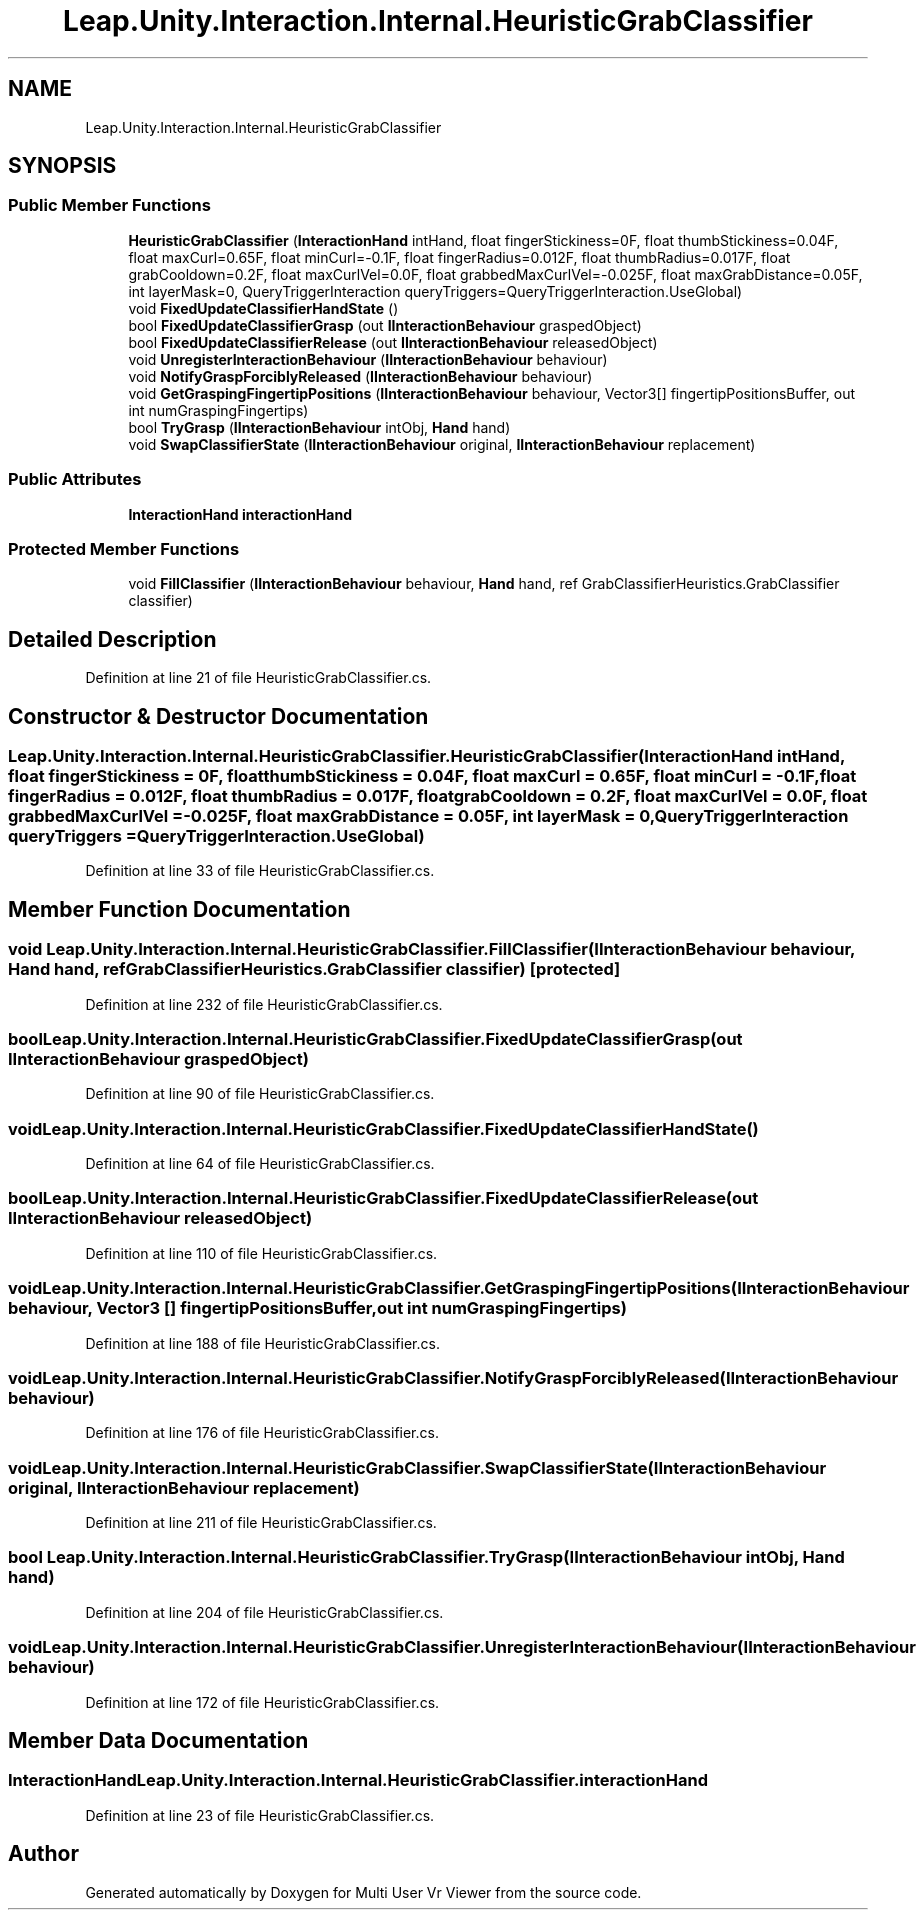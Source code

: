 .TH "Leap.Unity.Interaction.Internal.HeuristicGrabClassifier" 3 "Sat Jul 20 2019" "Version https://github.com/Saurabhbagh/Multi-User-VR-Viewer--10th-July/" "Multi User Vr Viewer" \" -*- nroff -*-
.ad l
.nh
.SH NAME
Leap.Unity.Interaction.Internal.HeuristicGrabClassifier
.SH SYNOPSIS
.br
.PP
.SS "Public Member Functions"

.in +1c
.ti -1c
.RI "\fBHeuristicGrabClassifier\fP (\fBInteractionHand\fP intHand, float fingerStickiness=0F, float thumbStickiness=0\&.04F, float maxCurl=0\&.65F, float minCurl=\-0\&.1F, float fingerRadius=0\&.012F, float thumbRadius=0\&.017F, float grabCooldown=0\&.2F, float maxCurlVel=0\&.0F, float grabbedMaxCurlVel=\-0\&.025F, float maxGrabDistance=0\&.05F, int layerMask=0, QueryTriggerInteraction queryTriggers=QueryTriggerInteraction\&.UseGlobal)"
.br
.ti -1c
.RI "void \fBFixedUpdateClassifierHandState\fP ()"
.br
.ti -1c
.RI "bool \fBFixedUpdateClassifierGrasp\fP (out \fBIInteractionBehaviour\fP graspedObject)"
.br
.ti -1c
.RI "bool \fBFixedUpdateClassifierRelease\fP (out \fBIInteractionBehaviour\fP releasedObject)"
.br
.ti -1c
.RI "void \fBUnregisterInteractionBehaviour\fP (\fBIInteractionBehaviour\fP behaviour)"
.br
.ti -1c
.RI "void \fBNotifyGraspForciblyReleased\fP (\fBIInteractionBehaviour\fP behaviour)"
.br
.ti -1c
.RI "void \fBGetGraspingFingertipPositions\fP (\fBIInteractionBehaviour\fP behaviour, Vector3[] fingertipPositionsBuffer, out int numGraspingFingertips)"
.br
.ti -1c
.RI "bool \fBTryGrasp\fP (\fBIInteractionBehaviour\fP intObj, \fBHand\fP hand)"
.br
.ti -1c
.RI "void \fBSwapClassifierState\fP (\fBIInteractionBehaviour\fP original, \fBIInteractionBehaviour\fP replacement)"
.br
.in -1c
.SS "Public Attributes"

.in +1c
.ti -1c
.RI "\fBInteractionHand\fP \fBinteractionHand\fP"
.br
.in -1c
.SS "Protected Member Functions"

.in +1c
.ti -1c
.RI "void \fBFillClassifier\fP (\fBIInteractionBehaviour\fP behaviour, \fBHand\fP hand, ref GrabClassifierHeuristics\&.GrabClassifier classifier)"
.br
.in -1c
.SH "Detailed Description"
.PP 
Definition at line 21 of file HeuristicGrabClassifier\&.cs\&.
.SH "Constructor & Destructor Documentation"
.PP 
.SS "Leap\&.Unity\&.Interaction\&.Internal\&.HeuristicGrabClassifier\&.HeuristicGrabClassifier (\fBInteractionHand\fP intHand, float fingerStickiness = \fC0F\fP, float thumbStickiness = \fC0\&.04F\fP, float maxCurl = \fC0\&.65F\fP, float minCurl = \fC\-0\&.1F\fP, float fingerRadius = \fC0\&.012F\fP, float thumbRadius = \fC0\&.017F\fP, float grabCooldown = \fC0\&.2F\fP, float maxCurlVel = \fC0\&.0F\fP, float grabbedMaxCurlVel = \fC\-0\&.025F\fP, float maxGrabDistance = \fC0\&.05F\fP, int layerMask = \fC0\fP, QueryTriggerInteraction queryTriggers = \fCQueryTriggerInteraction\&.UseGlobal\fP)"

.PP
Definition at line 33 of file HeuristicGrabClassifier\&.cs\&.
.SH "Member Function Documentation"
.PP 
.SS "void Leap\&.Unity\&.Interaction\&.Internal\&.HeuristicGrabClassifier\&.FillClassifier (\fBIInteractionBehaviour\fP behaviour, \fBHand\fP hand, ref GrabClassifierHeuristics\&.GrabClassifier classifier)\fC [protected]\fP"

.PP
Definition at line 232 of file HeuristicGrabClassifier\&.cs\&.
.SS "bool Leap\&.Unity\&.Interaction\&.Internal\&.HeuristicGrabClassifier\&.FixedUpdateClassifierGrasp (out \fBIInteractionBehaviour\fP graspedObject)"

.PP
Definition at line 90 of file HeuristicGrabClassifier\&.cs\&.
.SS "void Leap\&.Unity\&.Interaction\&.Internal\&.HeuristicGrabClassifier\&.FixedUpdateClassifierHandState ()"

.PP
Definition at line 64 of file HeuristicGrabClassifier\&.cs\&.
.SS "bool Leap\&.Unity\&.Interaction\&.Internal\&.HeuristicGrabClassifier\&.FixedUpdateClassifierRelease (out \fBIInteractionBehaviour\fP releasedObject)"

.PP
Definition at line 110 of file HeuristicGrabClassifier\&.cs\&.
.SS "void Leap\&.Unity\&.Interaction\&.Internal\&.HeuristicGrabClassifier\&.GetGraspingFingertipPositions (\fBIInteractionBehaviour\fP behaviour, Vector3 [] fingertipPositionsBuffer, out int numGraspingFingertips)"

.PP
Definition at line 188 of file HeuristicGrabClassifier\&.cs\&.
.SS "void Leap\&.Unity\&.Interaction\&.Internal\&.HeuristicGrabClassifier\&.NotifyGraspForciblyReleased (\fBIInteractionBehaviour\fP behaviour)"

.PP
Definition at line 176 of file HeuristicGrabClassifier\&.cs\&.
.SS "void Leap\&.Unity\&.Interaction\&.Internal\&.HeuristicGrabClassifier\&.SwapClassifierState (\fBIInteractionBehaviour\fP original, \fBIInteractionBehaviour\fP replacement)"

.PP
Definition at line 211 of file HeuristicGrabClassifier\&.cs\&.
.SS "bool Leap\&.Unity\&.Interaction\&.Internal\&.HeuristicGrabClassifier\&.TryGrasp (\fBIInteractionBehaviour\fP intObj, \fBHand\fP hand)"

.PP
Definition at line 204 of file HeuristicGrabClassifier\&.cs\&.
.SS "void Leap\&.Unity\&.Interaction\&.Internal\&.HeuristicGrabClassifier\&.UnregisterInteractionBehaviour (\fBIInteractionBehaviour\fP behaviour)"

.PP
Definition at line 172 of file HeuristicGrabClassifier\&.cs\&.
.SH "Member Data Documentation"
.PP 
.SS "\fBInteractionHand\fP Leap\&.Unity\&.Interaction\&.Internal\&.HeuristicGrabClassifier\&.interactionHand"

.PP
Definition at line 23 of file HeuristicGrabClassifier\&.cs\&.

.SH "Author"
.PP 
Generated automatically by Doxygen for Multi User Vr Viewer from the source code\&.
